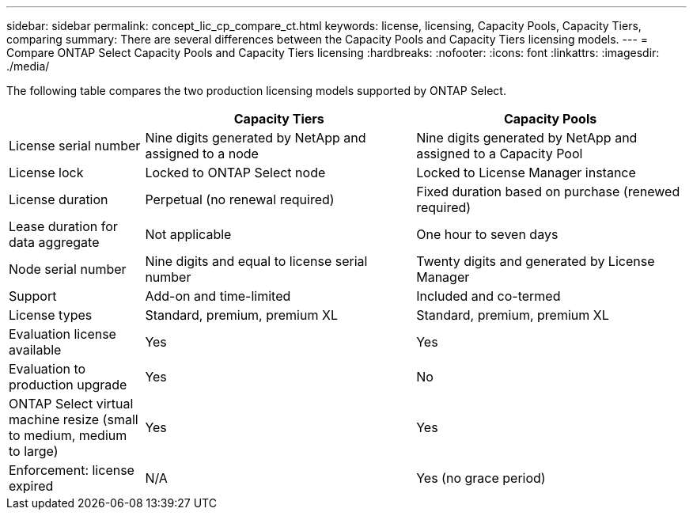 ---
sidebar: sidebar
permalink: concept_lic_cp_compare_ct.html
keywords: license, licensing, Capacity Pools, Capacity Tiers, comparing
summary: There are several differences between the Capacity Pools and Capacity Tiers licensing models.
---
= Compare ONTAP Select Capacity Pools and Capacity Tiers licensing
:hardbreaks:
:nofooter:
:icons: font
:linkattrs:
:imagesdir: ./media/

[.lead]
The following table compares the two production licensing models supported by ONTAP Select.

[cols="20,40,40"*,options="header"]
|===

|
|Capacity Tiers
|Capacity Pools

|License serial number
|Nine digits generated by NetApp and assigned to a node
|Nine digits generated by NetApp and assigned to a Capacity Pool

|License lock
|Locked to ONTAP Select node
|Locked to License Manager instance

|License duration
|Perpetual (no renewal required)
|Fixed duration based on purchase (renewed required)

|Lease duration for data aggregate
|Not applicable 
|One hour to seven days

|Node serial number
|Nine digits and equal to license serial number
|Twenty digits and generated by License Manager

|Support
|Add-on and time-limited
|Included and co-termed

|License types
|Standard, premium, premium XL
|Standard, premium, premium XL

|Evaluation license available 
|Yes
|Yes

|Evaluation to production upgrade
|Yes
|No

|ONTAP Select virtual machine resize (small to medium, medium to large)
|Yes
|Yes

|Enforcement: license expired
|N/A
|Yes (no grace period)

|===

// 2023-11-29, GitHub issue #232
